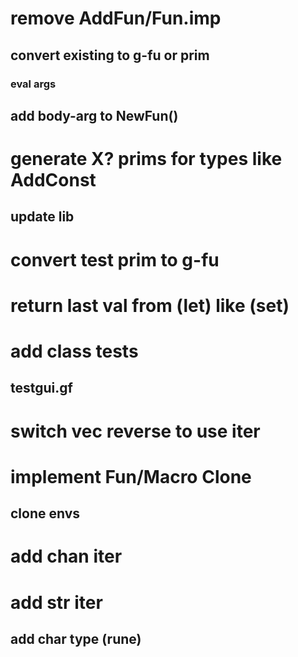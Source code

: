 * remove AddFun/Fun.imp
** convert existing to g-fu or prim
*** eval args
** add body-arg to NewFun()
* generate X? prims for types like AddConst
** update lib
* convert test prim to g-fu
* return last val from (let) like (set)
* add class tests
** testgui.gf
* switch vec reverse to use iter
* implement Fun/Macro Clone
** clone envs
* add chan iter
* add str iter
** add char type (rune)
